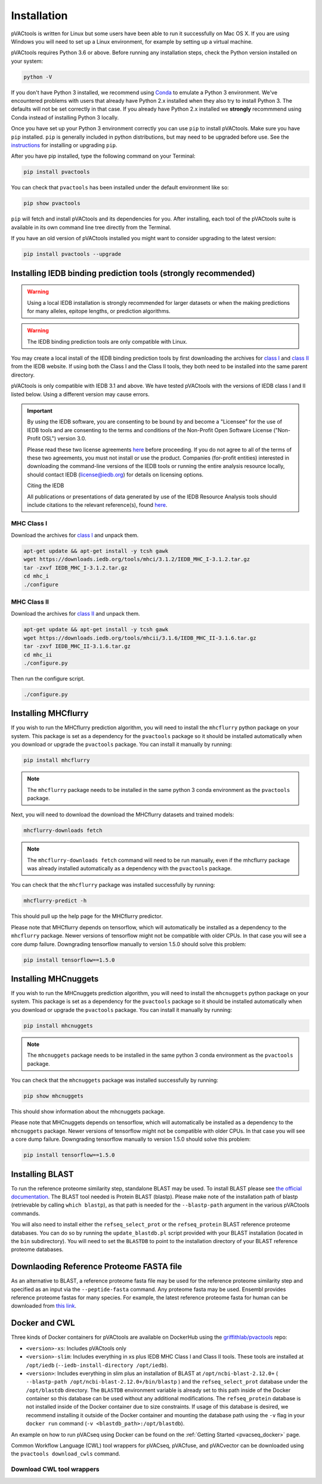 .. _install:

Installation
============

pVACtools is written for Linux but some users have been able to run it successfully on Mac OS X. If you are using Windows you will need to set up a Linux environment, for example by setting up a virtual machine.

pVACtools requires Python 3.6 or above. Before running any installation steps, check the Python version installed on your system:

.. code-block:: none

   python -V

If you don't have Python 3 installed, we recommend using `Conda <https://conda.io/projects/conda/en/latest/user-guide/install/index.html>`_ to emulate a Python 3 environment. We've encountered problems with users that already have Python 2.x installed when they also try to install Python 3. The defaults will not be set correctly in that case. If you already have Python 2.x installed we **strongly** recommmend using Conda instead of installing Python 3 locally.

Once you have set up your Python 3 environment correctly you can use ``pip`` to install pVACtools. Make sure you have ``pip`` installed. ``pip`` is generally included in python distributions, but may need to be upgraded before use. See the `instructions <https://packaging.python.org/en/latest/installing/#install-pip-setuptools-and-wheel>`_ for installing or upgrading ``pip``.

After you have pip installed, type the following command on your Terminal:

.. code-block:: none

   pip install pvactools

You can check that ``pvactools`` has been installed under the default environment like so:

.. code-block:: none

   pip show pvactools

``pip`` will fetch and install pVACtools and its dependencies for you. After installing, each tool of the pVACtools suite is available in its own command line tree directly from the Terminal.

If you have an old version of pVACtools installed you might want to consider upgrading to the latest version:

.. code-block:: none

   pip install pvactools --upgrade

.. _iedb_install:

Installing IEDB binding prediction tools (strongly recommended)
---------------------------------------------------------------

.. warning::
   Using a local IEDB installation is strongly recommended for larger datasets
   or when the making predictions for many alleles, epitope lengths, or
   prediction algorithms.

.. warning::
   The IEDB binding prediction tools are only compatible with Linux.

You may create a local install of the IEDB binding prediction tools by first downloading the archives for `class I <http://tools.iedb.org/mhci/download/>`_ and `class II <http://tools.iedb.org/mhcii/download/>`_ from the IEDB website. If using both the Class I and the Class II tools, they both need to be installed into the same parent directory.

pVACtools is only compatible with IEDB 3.1 and above. We have tested pVACtools with the versions of IEDB class I and II listed below. Using a different version may cause errors.

.. important::
   By using the IEDB software, you are consenting to be bound by and become a
   "Licensee" for the use of IEDB tools and are consenting to the terms and
   conditions of the Non-Profit Open Software License ("Non-Profit OSL") version 3.0.

   Please read these two license agreements `here <http://tools.iedb.org/mhci/download/>`_
   before proceeding. If you do not agree to all of the terms of these two agreements,
   you must not install or use the product. Companies (for-profit entities) interested
   in downloading the command-line versions of the IEDB tools or running the entire analysis
   resource locally, should contact IEDB (license@iedb.org) for details on licensing options.

   Citing the IEDB

   All publications or presentations of data generated by use of the IEDB
   Resource Analysis tools should include citations to the relevant reference(s),
   found `here <http://tools.iedb.org/mhci/reference/>`_.

MHC Class I
___________

Download the archives for `class I <http://tools.iedb.org/mhci/download/>`_ and unpack them.

.. code-block:: none

   apt-get update && apt-get install -y tcsh gawk
   wget https://downloads.iedb.org/tools/mhci/3.1.2/IEDB_MHC_I-3.1.2.tar.gz
   tar -zxvf IEDB_MHC_I-3.1.2.tar.gz
   cd mhc_i
   ./configure

MHC Class II
____________

Download the archives for `class II <http://tools.iedb.org/mhcii/download/>`_ and unpack them.

.. code-block:: none

   apt-get update && apt-get install -y tcsh gawk
   wget https://downloads.iedb.org/tools/mhcii/3.1.6/IEDB_MHC_II-3.1.6.tar.gz
   tar -zxvf IEDB_MHC_II-3.1.6.tar.gz
   cd mhc_ii
   ./configure.py


Then run the configure script.

.. code-block:: none

   ./configure.py


Installing MHCflurry
--------------------

If you wish to run the MHCflurry prediction algorithm, you will need to
install the ``mhcflurry`` python package on your system. This package is set
as a dependency for the ``pvactools`` package so it should be installed
automatically when you download or upgrade the ``pvactools`` package. You can
install it manually by running:

.. code-block:: none

   pip install mhcflurry

.. note::

   The ``mhcflurry`` package needs to be installed in the same python 3 conda
   environment as the ``pvactools`` package.

Next, you will need to download the download the MHCflurry datasets and trained models:

.. code-block:: none

   mhcflurry-downloads fetch

.. note::

   The ``mhcflurry-downloads fetch`` command will need to be run manually, even
   if the mhcflurry package was already installed automatically as a
   dependency with the ``pvactools`` package.

You can check that the ``mhcflurry`` package was installed successfully by running:

.. code-block:: none

  mhcflurry-predict -h

This should pull up the help page for the MHCflurry predictor.

Please note that MHCflurry depends on tensorflow, which will automatically be installed as a
dependency to the ``mhcflurry`` package. Newer versions of tensorflow might not be compatible
with older CPUs. In that case you will see a core dump failure. Downgrading
tensorflow manually to version 1.5.0 should solve this problem:

.. code-block:: none

   pip install tensorflow==1.5.0

Installing MHCnuggets
---------------------

If you wish to run the MHCnuggets prediction algorithm, you will need to
install the ``mhcnuggets`` python package on your system. This package is set
as a dependency for the ``pvactools`` package so it should be installed
automatically when you download or upgrade the ``pvactools`` package. You can
install it manually by running:

.. code-block:: none

   pip install mhcnuggets

.. note::

   The ``mhcnuggets`` package needs to be installed in the same python 3 conda
   environment as the ``pvactools`` package.

You can check that the ``mhcnuggets`` package was installed successfully by running:

.. code-block:: none

   pip show mhcnuggets

This should show information about the mhcnuggets package.

Please note that MHCnuggets depends on tensorflow, which will automatically be installed as a
dependency to the ``mhcnuggets`` package. Newer versions of tensorflow might not be compatible
with older CPUs. In that case you will see a core dump failure. Downgrading
tensorflow manually to version 1.5.0 should solve this problem:

.. code-block:: none

   pip install tensorflow==1.5.0

.. _blast:

Installing BLAST
----------------

To run the reference proteome similarity step, standalone BLAST may be used.
To install BLAST please see `the official documentation
<https://www.ncbi.nlm.nih.gov/books/NBK52640/>`_. The BLAST tool needed is Protein BLAST
(blastp). Please make note of the installation path of blastp (retrievable by
calling ``which blastp``), as that path is needed for the ``--blastp-path`` argument in
the various pVACtools commands.

You will also need to install either the ``refseq_select_prot`` or the
``refseq_protein`` BLAST reference proteome databases. You can do so by running the
``update_blastdb.pl`` script provided with your BLAST installation (located in
the ``bin`` subdirectory). You will need to set the ``BLASTDB`` to point to the
installation directory of your BLAST reference proteome databases.

Downlaoding Reference Proteome FASTA file
-----------------------------------------

As an alternative to BLAST, a reference proteome fasta file may be used for
the reference proteome similarity step and specified as an input via the
``--peptide-fasta`` command. Any proteome fasta may be used. Ensembl provides
reference proteome fastas for many species. For example, the latest reference
proteome fasta for human can be downloaded from `this
link <https://ftp.ensembl.org/pub/current_fasta/homo_sapiens/pep/Homo_sapiens.GRCh38.pep.all.fa.gz>`_.

Docker and CWL
--------------

Three kinds of Docker containers for pVACtools are available on DockerHub using the
`griffithlab/pvactools <https://hub.docker.com/r/griffithlab/pvactools/>`_ repo:

- ``<version>-xs``: Includes pVACtools only
- ``<version>-slim``: Includes everything in xs plus IEDB MHC Class I and Class II tools.
  These tools are installed at ``/opt/iedb`` (``--iedb-install-directory /opt/iedb``).
- ``<version>``: Includes everything in slim plus an installation of BLAST at ``/opt/ncbi-blast-2.12.0+`` ( ``--blastp-path /opt/ncbi-blast-2.12.0+/bin/blastp`` )
  and the ``refseq_select_prot``
  database under the ``/opt/blastdb`` directory. The ``BLASTDB`` environment variable is already
  set to this path inside of the Docker container so this database can be used
  without any additional modifications. The ``refseq_protein``
  database is not installed inside of the Docker container due to size
  constraints. If usage of this database is desired, we recommend installing it outside
  of the Docker container and mounting the database path using the ``-v`` flag in your
  ``docker run`` command (``-v <blastdb_path>:/opt/blastdb``).

An example on how to run pVACseq using Docker can be found on the :ref:`Getting Started <pvacseq_docker>` page.

Common Workflow Language (CWL) tool wrappers for pVACseq, pVACfuse, and pVACvector can be downloaded
using the ``pvactools download_cwls`` command.

Download CWL tool wrappers
__________________________

.. program-output:: pvactools download_cwls -h
